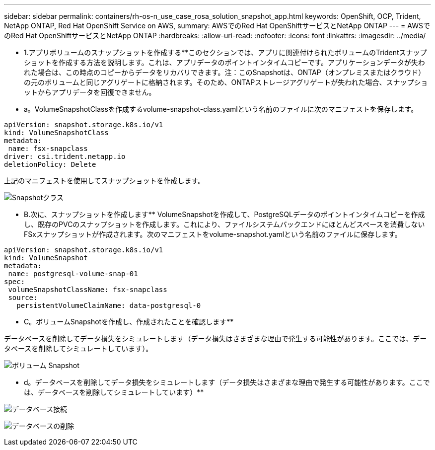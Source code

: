 ---
sidebar: sidebar 
permalink: containers/rh-os-n_use_case_rosa_solution_snapshot_app.html 
keywords: OpenShift, OCP, Trident, NetApp ONTAP, Red Hat OpenShift Service on AWS, 
summary: AWSでのRed Hat OpenShiftサービスとNetApp ONTAP 
---
= AWSでのRed Hat OpenShiftサービスとNetApp ONTAP
:hardbreaks:
:allow-uri-read: 
:nofooter: 
:icons: font
:linkattrs: 
:imagesdir: ../media/


[role="lead"]
** 1.アプリボリュームのスナップショットを作成する**このセクションでは、アプリに関連付けられたボリュームのTridentスナップショットを作成する方法を説明します。これは、アプリデータのポイントインタイムコピーです。アプリケーションデータが失われた場合は、この時点のコピーからデータをリカバリできます。注：このSnapshotは、ONTAP（オンプレミスまたはクラウド）の元のボリュームと同じアグリゲートに格納されます。そのため、ONTAPストレージアグリゲートが失われた場合、スナップショットからアプリデータを回復できません。

** a。VolumeSnapshotClassを作成するvolume-snapshot-class.yamlという名前のファイルに次のマニフェストを保存します。

[source]
----
apiVersion: snapshot.storage.k8s.io/v1
kind: VolumeSnapshotClass
metadata:
 name: fsx-snapclass
driver: csi.trident.netapp.io
deletionPolicy: Delete
----
上記のマニフェストを使用してスナップショットを作成します。

image:redhat_openshift_container_rosa_image20.png["Snapshotクラス"]

** B.次に、スナップショットを作成します** VolumeSnapshotを作成して、PostgreSQLデータのポイントインタイムコピーを作成し、既存のPVCのスナップショットを作成します。これにより、ファイルシステムバックエンドにほとんどスペースを消費しないFSxスナップショットが作成されます。次のマニフェストをvolume-snapshot.yamlという名前のファイルに保存します。

[source]
----
apiVersion: snapshot.storage.k8s.io/v1
kind: VolumeSnapshot
metadata:
 name: postgresql-volume-snap-01
spec:
 volumeSnapshotClassName: fsx-snapclass
 source:
   persistentVolumeClaimName: data-postgresql-0
----
** C。ボリュームSnapshotを作成し、作成されたことを確認します**

データベースを削除してデータ損失をシミュレートします（データ損失はさまざまな理由で発生する可能性があります。ここでは、データベースを削除してシミュレートしています）。

image:redhat_openshift_container_rosa_image21.png["ボリューム Snapshot"]

** d。データベースを削除してデータ損失をシミュレートします（データ損失はさまざまな理由で発生する可能性があります。ここでは、データベースを削除してシミュレートしています）**

image:redhat_openshift_container_rosa_image22.png["データベース接続"]

image:redhat_openshift_container_rosa_image23.png["データベースの削除"]
